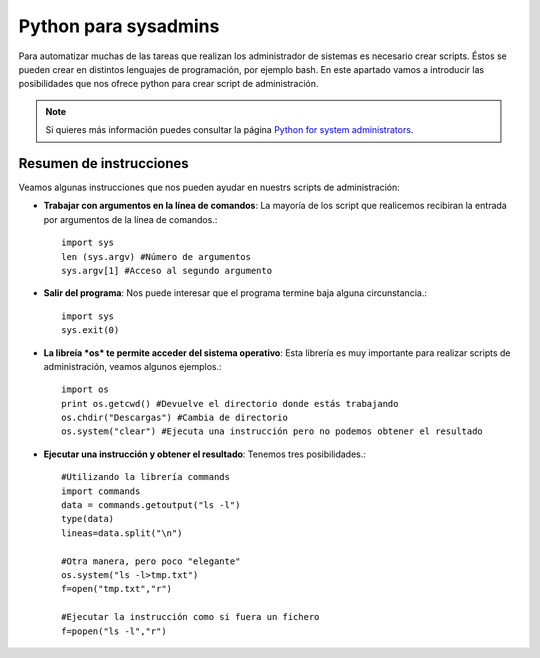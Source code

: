Python para sysadmins
=====================

Para automatizar muchas de las tareas que realizan los administrador de sistemas es necesario crear scripts. Éstos se pueden crear en distintos lenguajes de programación, por ejemplo bash. En este apartado vamos a introducir las posibilidades que nos ofrece python para crear script de administración.

.. note:: Si quieres más información puedes consultar la página `Python for system administrators <http://www.ibm.com/developerworks/aix/library/au-python/>`_.

Resumen de instrucciones
------------------------

Veamos algunas instrucciones que nos pueden ayudar en nuestrs scripts de administración:

* **Trabajar con argumentos en la línea de comandos**: La mayoría de los script que realicemos recibiran la entrada por argumentos de la línea de comandos.::

	import sys
	len (sys.argv) #Número de argumentos
	sys.argv[1] #Acceso al segundo argumento

* **Salir del programa**: Nos puede interesar que el programa termine baja alguna circunstancia.::

	import sys
	sys.exit(0)

* **La libreía *os* te permite acceder del sistema operativo**: Esta librería es muy importante para realizar scripts de administración, veamos algunos ejemplos.::

	import os
	print os.getcwd() #Devuelve el directorio donde estás trabajando
	os.chdir("Descargas") #Cambia de directorio
	os.system("clear") #Ejecuta una instrucción pero no podemos obtener el resultado

* **Ejecutar una instrucción y obtener el resultado**: Tenemos tres posibilidades.::

	#Utilizando la librería commands
	import commands
	data = commands.getoutput("ls -l")
	type(data)
	lineas=data.split("\n")

	#Otra manera, pero poco "elegante"
	os.system("ls -l>tmp.txt")
	f=open("tmp.txt","r")

	#Ejecutar la instrucción como si fuera un fichero
	f=popen("ls -l","r")
